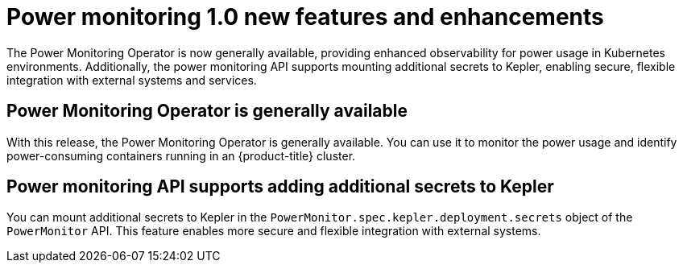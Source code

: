 // Module included in the following assemblies:
// * power_monitoring/power-monitoring-tp-0-5-release-notes.adoc

:_mod-docs-content-type: REFERENCE
[id="power-monitoring-1-0-new-features-enhancements_{context}"]
= Power monitoring 1.0 new features and enhancements

[role="_abstract"]
The Power Monitoring Operator is now generally available, providing enhanced observability for power usage in Kubernetes environments. Additionally, the power monitoring API supports mounting additional secrets to Kepler, enabling secure, flexible integration with external systems and services.

[id="power-monitoring-operator-generally-available_{context}"]
== Power Monitoring Operator is generally available
With this release, the Power Monitoring Operator is generally available. You can use it to monitor the power usage and identify power-consuming containers running in an {product-title} cluster.

[id="power-monitoring-api-additional-secrets-for-kepler_{context}"]
== Power monitoring API supports adding additional secrets to Kepler
You can mount additional secrets to Kepler in the `PowerMonitor.spec.kepler.deployment.secrets` object of the `PowerMonitor` API. This feature enables more secure and flexible integration with external systems.
